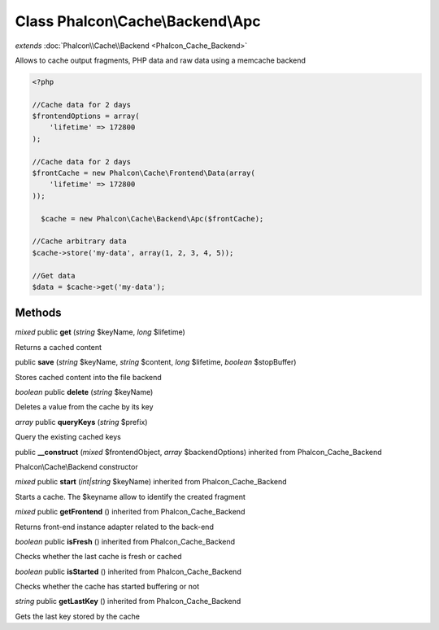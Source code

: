 Class **Phalcon\\Cache\\Backend\\Apc**
======================================

*extends* :doc:`Phalcon\\Cache\\Backend <Phalcon_Cache_Backend>`

Allows to cache output fragments, PHP data and raw data using a memcache backend 

.. code-block:: php

    <?php

    //Cache data for 2 days
    $frontendOptions = array(
    	'lifetime' => 172800
    );
    
    //Cache data for 2 days
    $frontCache = new Phalcon\Cache\Frontend\Data(array(
    	'lifetime' => 172800
    ));
    
      $cache = new Phalcon\Cache\Backend\Apc($frontCache);
    
    //Cache arbitrary data
    $cache->store('my-data', array(1, 2, 3, 4, 5));
    
    //Get data
    $data = $cache->get('my-data');



Methods
---------

*mixed* public **get** (*string* $keyName, *long* $lifetime)

Returns a cached content



public **save** (*string* $keyName, *string* $content, *long* $lifetime, *boolean* $stopBuffer)

Stores cached content into the file backend



*boolean* public **delete** (*string* $keyName)

Deletes a value from the cache by its key



*array* public **queryKeys** (*string* $prefix)

Query the existing cached keys



public **__construct** (*mixed* $frontendObject, *array* $backendOptions) inherited from Phalcon_Cache_Backend

Phalcon\\Cache\\Backend constructor



*mixed* public **start** (*int|string* $keyName) inherited from Phalcon_Cache_Backend

Starts a cache. The $keyname allow to identify the created fragment



*mixed* public **getFrontend** () inherited from Phalcon_Cache_Backend

Returns front-end instance adapter related to the back-end



*boolean* public **isFresh** () inherited from Phalcon_Cache_Backend

Checks whether the last cache is fresh or cached



*boolean* public **isStarted** () inherited from Phalcon_Cache_Backend

Checks whether the cache has started buffering or not



*string* public **getLastKey** () inherited from Phalcon_Cache_Backend

Gets the last key stored by the cache



